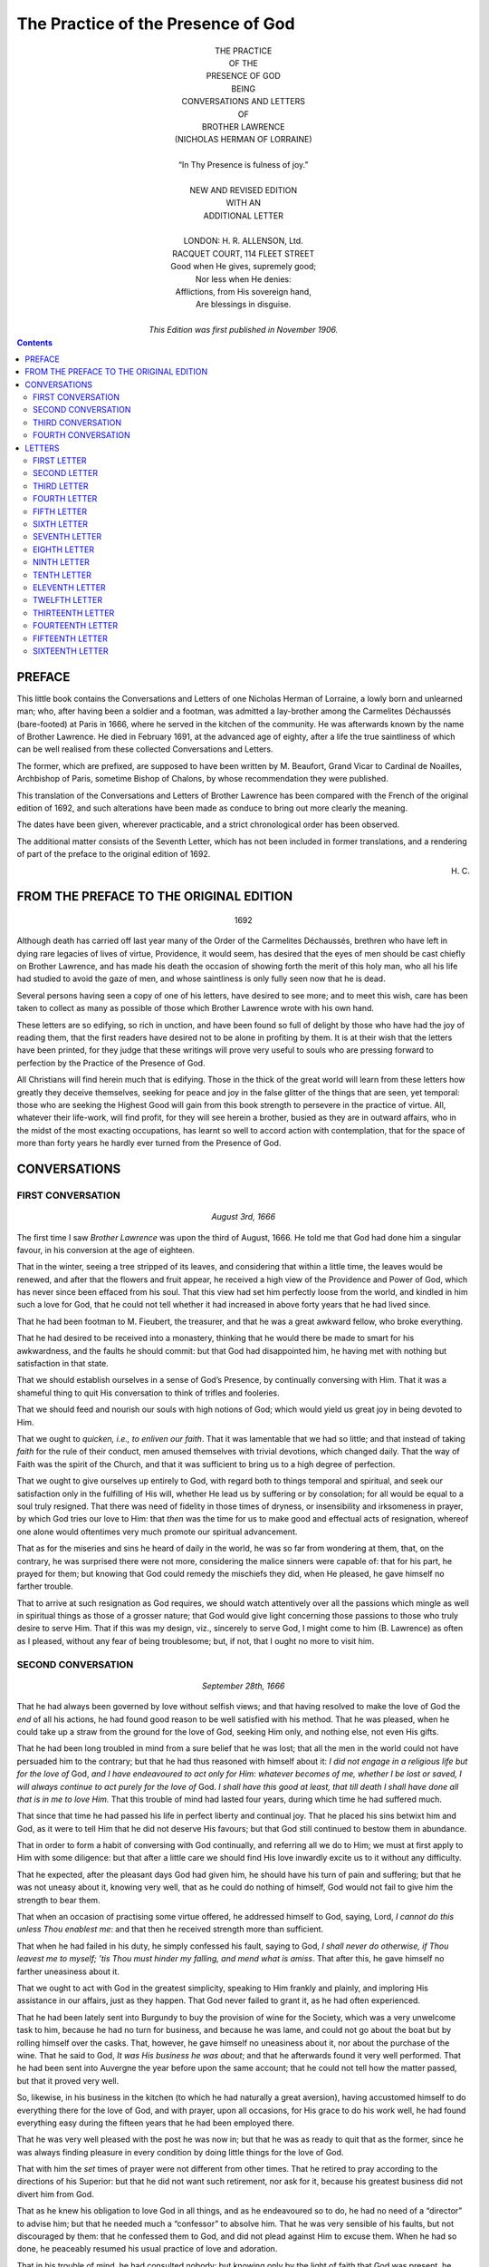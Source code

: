 ===============================================================================
                      The Practice of the Presence of God
===============================================================================




.. role:: sc
.. raw:: latex

    \newcommand{\DUrolesc}{\textsc}




.. class:: align-center

    | THE PRACTICE
    | OF THE
    | PRESENCE OF GOD
    | BEING
    | CONVERSATIONS AND LETTERS
    | OF
    | BROTHER LAWRENCE
    | (NICHOLAS HERMAN OF LORRAINE)
    |
    | “In Thy Presence is fulness of joy.”
    |
    | NEW AND REVISED EDITION
    | WITH AN
    | ADDITIONAL LETTER
    |
    | LONDON: H. R. ALLENSON, :sc:`Ltd`.
    | RACQUET COURT, 114 FLEET STREET

    | Good when He gives, supremely good;
    | Nor less when He denies:
    | Afflictions, from His sovereign hand,
    | Are blessings in disguise.
    |
    | *This Edition was first published in November 1906.*




.. contents::




PREFACE
===============================================================================

:sc:`This` little book contains the Conversations
and Letters of one Nicholas Herman of
Lorraine, a lowly born and unlearned man;
who, after having been a soldier and a footman,
was admitted a lay-brother among the
Carmelites Déchaussés (bare-footed) at Paris
in 1666, where he served in the kitchen of
the community. He was afterwards known
by the name of Brother Lawrence. He died
in February 1691, at the advanced age of
eighty, after a life the true saintliness of
which can be well realised from these
collected Conversations and Letters.

The former, which are prefixed, are
supposed to have been written by M. Beaufort,
Grand Vicar to Cardinal de Noailles,
Archbishop of Paris, sometime Bishop of Chalons,
by whose recommendation they were published.

This translation of the Conversations and
Letters of Brother Lawrence has been compared
with the French of the original edition
of 1692, and such alterations have been made
as conduce to bring out more clearly the
meaning.

The dates have been given, wherever
practicable, and a strict chronological order
has been observed.

The additional matter consists of the
Seventh Letter, which has not been included
in former translations, and a rendering of
part of the preface to the original edition of
1692.




.. class:: align-right

    \H. C.




FROM THE PREFACE TO THE ORIGINAL EDITION
===============================================================================

    .. class:: align-center

        1692

:sc:`Although` death has carried off last year
many of the Order of the Carmelites
Déchaussés, brethren who have left in dying
rare legacies of lives of virtue, Providence, it
would seem, has desired that the eyes of men
should be cast chiefly on Brother Lawrence,
and has made his death the occasion of
showing forth the merit of this holy man, who
all his life had studied to avoid the gaze of
men, and whose saintliness is only fully seen
now that he is dead.

Several persons having seen a copy of one
of his letters, have desired to see more; and
to meet this wish, care has been taken to
collect as many as possible of those which
Brother Lawrence wrote with his own hand.

These letters are so edifying, so rich in
unction, and have been found so full of delight
by those who have had the joy of reading
them, that the first readers have desired not
to be alone in profiting by them. It is at
their wish that the letters have been printed, for
they judge that these writings will prove very
useful to souls who are pressing forward to
perfection by the Practice of the Presence of
:sc:`God`.

All Christians will find herein much that is
edifying. Those in the thick of the great
world will learn from these letters how greatly
they deceive themselves, seeking for peace
and joy in the false glitter of the things that
are seen, yet temporal: those who are seeking
the Highest Good will gain from this book
strength to persevere in the practice of
virtue. All, whatever their life-work, will find
profit, for they will see herein a brother,
busied as they are in outward affairs, who in
the midst of the most exacting occupations,
has learnt so well to accord action with
contemplation, that for the space of more than
forty years he hardly ever turned from the
Presence of :sc:`God`.




CONVERSATIONS
===============================================================================




FIRST CONVERSATION
-------------------------------------------------------------------------------

    .. class:: align-center

        *August 3rd, 1666*

:sc:`The` first time I saw *Brother Lawrence* was
upon the third of August, 1666. He told me
that :sc:`God` had done him a singular favour, in
his conversion at the age of eighteen.

That in the winter, seeing a tree stripped
of its leaves, and considering that within a
little time, the leaves would be renewed, and
after that the flowers and fruit appear, he
received a high view of the Providence and
Power of :sc:`God`, which has never since been
effaced from his soul. That this view had
set him perfectly loose from the world, and
kindled in him such a love for :sc:`God`, that he
could not tell whether it had increased in
above forty years that he had lived since.

That he had been footman to M. Fieubert,
the treasurer, and that he was a great
awkward fellow, who broke everything.

That he had desired to be received into a
monastery, thinking that he would there be
made to smart for his awkwardness, and the
faults he should commit: but that :sc:`God` had
disappointed him, he having met with nothing
but satisfaction in that state.

That we should establish ourselves in a
sense of :sc:`God’s` Presence, by continually
conversing with Him. That it was a shameful
thing to quit His conversation to think of
trifles and fooleries.

That we should feed and nourish our souls
with high notions of :sc:`God`; which would yield
us great joy in being devoted to Him.

That we ought to *quicken, i.e., to enliven our
faith*. That it was lamentable that we had
so little; and that instead of taking *faith* for
the rule of their conduct, men amused themselves
with trivial devotions, which changed
daily. That the way of Faith was the spirit
of the Church, and that it was sufficient to
bring us to a high degree of perfection.

That we ought to give ourselves up entirely
to :sc:`God`, with regard both to things temporal
and spiritual, and seek our satisfaction only
in the fulfilling of His will, whether He lead
us by suffering or by consolation; for all
would be equal to a soul truly resigned. That
there was need of fidelity in those times of
dryness, or insensibility and irksomeness in
prayer, by which :sc:`God` tries our love to Him:
that *then* was the time for us to make good
and effectual acts of resignation, whereof one
alone would oftentimes very much promote
our spiritual advancement.

That as for the miseries and sins he heard
of daily in the world, he was so far from
wondering at them, that, on the contrary, he
was surprised there were not more,
considering the malice sinners were capable of:
that for his part, he prayed for them; but
knowing that :sc:`God` could remedy the mischiefs
they did, when He pleased, he gave himself
no farther trouble.

That to arrive at such resignation as :sc:`God`
requires, we should watch attentively over all
the passions which mingle as well in spiritual
things as those of a grosser nature; that :sc:`God`
would give light concerning those passions
to those who truly desire to serve Him.
That if this was my design, viz., sincerely to
serve :sc:`God`, I might come to him (B. Lawrence)
as often as I pleased, without any fear of
being troublesome; but, if not, that I ought
no more to visit him.




SECOND CONVERSATION
-------------------------------------------------------------------------------

    .. class:: align-center

        *September 28th, 1666*

That he had always been governed by love
without selfish views; and that having resolved
to make the love of :sc:`God` the *end* of all his
actions, he had found good reason to be well
satisfied with his method. That he was
pleased, when he could take up a straw from
the ground for the love of :sc:`God`, seeking Him
only, and nothing else, not even His
gifts.

That he had been long troubled in mind
from a sure belief that he was lost; that all
the men in the world could not have
persuaded him to the contrary; but that he had
thus reasoned with himself about it: *I did not
engage in a religious life but for the love of*
:sc:`God`, *and I have endeavoured to act only for
Him: whatever becomes of me, whether I be
lost or saved, I will always continue to act
purely for the love of* :sc:`God`. *I shall have this
good at least, that till death I shall have done
all that is in me to love Him.* That this
trouble of mind had lasted four years, during
which time he had suffered much.

That since that time he had passed his life
in perfect liberty and continual joy. That he
placed his sins betwixt him and :sc:`God`, as it
were to tell Him that he did not deserve His
favours; but that :sc:`God` still continued to
bestow them in abundance.

That in order to form a habit of conversing
with :sc:`God` continually, and referring all we do
to Him; we must at first apply to Him with
some diligence: but that after a little care we
should find His love inwardly excite us to it
without any difficulty.

That he expected, after the pleasant days
:sc:`God` had given him, he should have his turn
of pain and suffering; but that he was not
uneasy about it, knowing very well, that as
he could do nothing of himself, :sc:`God` would
not fail to give him the strength to bear them.

That when an occasion of practising some
virtue offered, he addressed himself to :sc:`God`,
saying, :sc:`Lord`, *I cannot do this unless Thou
enablest me*: and that then he received
strength more than sufficient.

That when he had failed in his duty, he
simply confessed his fault, saying to :sc:`God`, *I
shall never do otherwise, if Thou leavest me to
myself; ’tis Thou must hinder my falling, and
mend what is amiss*. That after this, he gave
himself no farther uneasiness about it.

That we ought to act with :sc:`God` in the
greatest simplicity, speaking to Him frankly
and plainly, and imploring His assistance in
our affairs, just as they happen. That :sc:`God`
never failed to grant it, as he had often
experienced.

That he had been lately sent into Burgundy
to buy the provision of wine for the Society,
which was a very unwelcome task to him,
because he had no turn for business, and
because he was lame, and could not go about
the boat but by rolling himself over the casks.
That, however, he gave himself no uneasiness
about it, nor about the purchase of the wine.
That he said to :sc:`God`, *It was His business he
was about*; and that he afterwards found it
very well performed. That he had been sent
into Auvergne the year before upon the same
account; that he could not tell how the matter
passed, but that it proved very well.

So, likewise, in his business in the kitchen
(to which he had naturally a great aversion),
having accustomed himself to do everything
there for the love of :sc:`God`, and with prayer,
upon all occasions, for His grace to do his
work well, he had found everything easy
during the fifteen years that he had been
employed there.

That he was very well pleased with the
post he was now in; but that he was as ready
to quit that as the former, since he was
always finding pleasure in every condition by
doing little things for the love of :sc:`God`.

That with him the *set* times of prayer were
not different from other times. That he
retired to pray according to the directions of
his Superior: but that he did not want such
retirement, nor ask for it, because his greatest
business did not divert him from :sc:`God`.

That as he knew his obligation to love
:sc:`God` in all things, and as he endeavoured so
to do, he had no need of a “director” to advise
him; but that he needed much a “confessor”
to absolve him. That he was very sensible
of his faults, but not discouraged by them:
that he confessed them to :sc:`God`, and did not
plead against Him to excuse them. When
he had so done, he peaceably resumed his
usual practice of love and adoration.

That in his trouble of mind, he had consulted
nobody: but knowing only by the
light of faith that :sc:`God` was present, he contented
himself with directing all his actions
to Him, *i.e.* doing them with a desire to
please Him, let what would come of it.

That useless thoughts spoil all: that the
mischief began there: but that we ought to
be diligent to reject them as soon as we
perceived their impertinence to the matter in
hand, or to our salvation, and return to our
communion with :sc:`God`.

That at the beginning he had often passed
his time appointed for prayer, in rejecting
wandering thoughts and falling back into
them. That he could never regulate his
devotion by certain methods, as some do.
That, nevertheless, at first he had *meditated*
for some time, but afterwards that went off,
in a manner that he could give no account of.

That all bodily mortifications and other
exercises are useless, but as they serve to
arrive at the union with :sc:`God` by love: that
he had well considered this, and found it the
shortest way, to go straight to Him by a
continual practice of love, and doing all
things for His sake.

That we ought to make a great difference
between the acts of the *understanding* and
those of the *will*; that the first were
comparatively of little value, and the others all.
That our only business was to love and
delight ourselves in :sc:`God`.

That all possible kinds of mortification, if
they were void of the love of :sc:`God`, could not
efface a single sin. That we ought, without
anxiety, to expect the pardon of our sins
from the Blood of :sc:`Jesus Christ`, labouring
simply to love Him with all our hearts. That
:sc:`God` seemed to have granted the greatest
favours to the greatest sinners, as more signal
monuments of His mercy.

That the greatest pains or pleasures of this
world were not to be compared with what he
had experienced of both kinds in a spiritual
state: so that he was careful for nothing,
and feared nothing, desiring but one thing
only of :sc:`God`, viz., that he might not offend
Him.

That he had no qualms; for said he, when
I *fail* in my duty, I readily acknowledge it,
saying, *I am used to do so: I shall never do
otherwise, if I am left to myself*. If I fail not,
then I give :sc:`God` thanks, acknowledging that
it comes from Him.




THIRD CONVERSATION
-------------------------------------------------------------------------------

    .. class:: align-center

        *November 22nd, 1666*

He told me, that the *foundation of the
spiritual life* in *him* had been a high notion
and esteem of :sc:`God` in faith; which when he
had once well conceived, he had no other
care, but faithfully to reject at once every
other thought, *that he might perform all his
actions for the love of* :sc:`God`. That when
sometimes he had not thought of :sc:`God` for a good
while, he did not disquiet himself for it; but
after having acknowledged his wretchedness
to :sc:`God`, he returned to Him with so much
the greater trust in Him, by how much he
found himself more wretched to have
forgot Him.

That the trust we put in :sc:`God` honours Him
much, and draws down great graces.

That it was impossible, not only that :sc:`God`
should deceive, but also that He should long
let a soul suffer which is perfectly surrendered
to Him, and resolved to endure everything
for His sake.

That he had so often experienced the
ready succour of Divine Grace upon all
occasions, that from the same experience,
when he had business to do, he did not think
of it beforehand; but when it was time to do
it, he found in :sc:`God`, as in a clear mirror, all
that was fit for him to do. That of late he
had acted thus, without anticipating care;
but before the experience above mentioned, he
had been full of care and anxiety in his affairs.

That he had no recollection of what things
he had done, once they were past, and hardly
realised them when he was about them: that
on leaving table, he knew not what he had
been eating; but that with one single end in
view, he did all for the love of :sc:`God`, rendering
Him thanks for that He had directed these
acts, and an infinity of others throughout
his life: he did all very simply, in a manner
which kept him ever steadfastly in the loving
Presence of :sc:`God`.

When outward business diverted him a
little from the thought of :sc:`God`, a fresh
remembrance coming from :sc:`God` invested his
soul, and so inflamed and transported him,
that it was difficult for him to restrain
himself.

That he was more united to :sc:`God` in his
ordinary occupations, than when he left them
for devotion in retirement, from which he
knew himself to issue with much dryness of
spirit.

That he expected hereafter some great
pain of body or mind; that the worst that
could happen to him would be to lose that
sense of :sc:`God`, which he had enjoyed so long;
but that the goodness of :sc:`God` assured him
that He would not forsake him utterly, and
that He would give him strength to bear
whatever evil He permitted to befall him:
and that he therefore feared nothing, and had
no occasion to take counsel with anybody
about his soul. That when he had attempted
to do it, he had always come away more
perplexed; and that as he was conscious of
his readiness to lay down his life for the love
of :sc:`God`, he had no apprehension of danger.
That perfect abandonment to :sc:`God` was the
sure way to heaven, a way on which we had
always sufficient light for our conduct.

That in the beginning of the spiritual life,
we ought to be faithful in doing our duty and
denying ourselves; but after that, unspeakable
pleasures followed. That in difficulties we
need only have recourse to :sc:`Jesus Christ`,
and beg His grace, with which everything
became easy.

That many do not advance in the Christian
progress because they stick in penances and
particular exercises, while they neglect the
love of :sc:`God` which is the *end*; that this
appeared plainly by their works, and was the
reason why we see so little solid virtue.

That there was need neither of art nor
science for going to :sc:`God`, but only a heart
resolutely determined to apply itself to
nothing but Him, or for *His* sake, and to
love Him only.




FOURTH CONVERSATION
-------------------------------------------------------------------------------

    .. class:: align-center

        *November 25th, 1667*

He discoursed with me fervently and
with great openness of heart, concerning his
manner of *going to* :sc:`God`, whereof some part is
related already.

He told me, that all consists *in one hearty
renunciation* of everything which we are
sensible does not lead us to :sc:`God`, in order
that we may accustom ourselves to a
continual conversation with Him, without
mystery and in simplicity. That we need
only to recognise :sc:`God` intimately present
with us, and to address ourselves to Him
every moment, that we may beg His assistance
for getting to know His will in things
doubtful, and for rightly performing those
which we plainly see He requires of us;
offering them to Him before we do them, and
giving to Him thanks when we have done.

That in this conversation with :sc:`God`, we are
also employed in praising, adoring, and
loving him unceasingly, for His infinite
goodness and perfection.

That without being discouraged on account
of our sins, we should pray for His grace with
a perfect confidence, relying upon the infinite
merits of :sc:`Our Lord`. That :sc:`God` never
failed offering us His grace at every action:
that he distinctly perceived it, and never
failed of it, unless when his thoughts had
wandered from a sense of :sc:`God’s` Presence,
or he had forgotten to ask His assistance.

That :sc:`God` always gave us light in our
doubts, when we had no other design but to
please Him, and to act for His love.

That our sanctification did not depend upon
changing our works, but in doing that for
:sc:`God’s` sake, which we commonly do for our
own. That it was lamentable to see how
many people mistook the means for the end,
addicting themselves to certain works, which
they performed very imperfectly, by reason
of their human or selfish regards.

That the most excellent method which he
had found of going to :sc:`God`, was that of
*doing our common business* without any view
of pleasing men [1]_\ , and (as far as we are
capable) *purely for the love of* :sc:`God`.

.. [1] Gal. i.10; Eph. vi. 5, 6.

That it was a great delusion to think that
the times of prayer ought to differ from other
times: that we were as strictly obliged to
adhere to :sc:`God` by action in the time of action
as by prayer in its season.

That his view of prayer was nothing else
but a sense of the Presence of :sc:`God`, his soul
being at that time insensible to everything
but Divine Love. That when the appointed
times of prayer were past, he found no
difference, because he still continued with
:sc:`God`, praising and blessing Him with all his
might, so that he passed his life in continual
joy; yet hoped that :sc:`God` would give him
somewhat to suffer, when he should have
grown stronger.

That we ought, once for all, heartily to put
our whole trust in :sc:`God`, and make a full
surrender of ourselves to Him, secure that He
would not deceive us.

That we ought not to be weary of doing little
things for the love of :sc:`God`, for He regards
not the greatness of the work, but the love
with which it is performed. That we should
not wonder if, in the beginning, we often
failed in our endeavours; but that, at last,
we should gain a habit, which would naturally
produce its acts in us, without our care, and
to our exceeding great delight.

That the whole substance of religion was
faith, hope, and love; by the practice of
which we become united to the will of :sc:`God`:
that all beside is indifferent, and to be used
only as a means, that we may arrive at our
end, and be swallowed up therein, by faith
and love.

That all things are possible to him who
*believes*, that they are less difficult to him who
*hopes*, they are more easy to him who *loves*,
and still more easy to him who perseveres in
the practice of these three virtues.

That the end we ought to propose to
ourselves, is to become, in this life, the most
perfect worshippers of :sc:`God` we can possibly
be, as we hope to be through all eternity.

That when we enter upon the spiritual life,
we should consider and examine to the
bottom, what we are. And then we should
find ourselves worthy of all contempt, and
such as do not deserve the name of Christians,
subject to all kinds of misery, and numberless
accidents which trouble us, and cause
perpetual vicissitudes in our health, in our
humours, in our internal and external dispositions:
in fine, persons whom :sc:`God` would
humble by many pains and labours, as well
within as without. After this, we should
not wonder that troubles, temptations,
oppositions, and contradictions happen to us
from men. We ought, on the contrary, to
submit ourselves to them, and bear them as
long as :sc:`God` pleases, as things highly
beneficial to us.

That the higher perfection a soul aspires
after, the more dependent it is upon Divine
grace.

[2]_\ Being questioned by one of his own
Society (to whom he was obliged to open
himself) by what means he had attained to
such an habitual sense of :sc:`God`, he told him
that, since his first coming to the monastery,
he had considered :sc:`God` as the *end* of all his
thoughts and desires, as the mark to which
they should tend, and in which they should
terminate.

That in the beginning of his noviciate, he
spent the hours appointed for private prayer
in thinking of :sc:`God`, so as to convince his
mind of, and to impress deeply upon his
heart, the Divine existence, rather by devout
sentiments, than by studied reasonings and
elaborate meditations. That by this short
and sure method, he exercised himself in
the knowledge and love of :sc:`God`, resolving to
use his utmost endeavour to live in a
continual sense of His Presence, and, if possible,
never to forget Him more.

That when he had thus in prayer filled his
mind full with great sentiments of that
:sc:`Infinite Being`, he went to his work
appointed in the kitchen (for he was cook to
the Society); there having first considered
severally the things his office required, and
when and how each thing was to be done, he
spent all the intervals of his time, as well
before as after his work, in prayer.

That, when he began his business, he said
to :sc:`God`, with a filial trust in Him: “:sc:`O my
God`, since Thou art with me, and I must
now, in obedience to Thy commands, apply
my mind to these outward things, I beseech
Thee to grant me the grace to continue in Thy
Presence; and to this end, do Thou prosper
me with Thy assistance, receive all my works,
and possess all my affections.”

As he proceeded in his work, he continued
his familiar conversation with his Maker,
imploring His grace, and offering to Him all
his actions.

When he had finished, he examined himself
how he had discharged his duty: if he found
*well*, he returned thanks to :sc:`God`: if otherwise,
he asked pardon; and without being
discouraged, he set his mind right again and
continued his exercise of the *Presence of* :sc:`God`,
as if he had never deviated from it. “Thus,”
said he, “by rising after my falls, and by
frequently renewed acts of faith and love, I
am come to a state, wherein it would be as
difficult for me not to think of :sc:`God`, as it
was at first to accustom myself to it.”

As Brother Lawrence had found such
comfort and blessing in walking in the
Presence of :sc:`God`, it was natural for him to
recommend it earnestly to others; but his
example was a stronger inducement than any
arguments he could propose. His very
countenance was edifying; such a sweet and
calm devotion appearing in it, as could not
but affect all beholders. And it was observed,
that in the greatest hurry of business in the
kitchen, he still preserved his recollection and
his heavenly-mindedness. He was never
hasty nor loitering, but did each thing in its
season, with an even, uninterrupted composure
and tranquillity of spirit. “The time of
business,” said he, “does not with me differ
from the time of prayer, and in the noise
and clatter of my kitchen, while several
persons are at the same time calling for
different things, I possess :sc:`God` in as great
tranquillity, as if I were upon my knees at
the Blessed Sacrament.”

.. [2] The particulars which follow are collected from other
       accounts of Brother Lawrence.




LETTERS
===============================================================================




FIRST LETTER
-------------------------------------------------------------------------------

    .. class:: align-center

        :sc:`To The Reverend Mother`

[3]_\ :sc:`My Reverend Mother`,---Since you desire
so earnestly that I should communicate to
you the method by which I arrived at that
*habitual sense of* :sc:`God’s` *Presence*, which :sc:`Our
Lord`, of His mercy, has been pleased to
vouchsafe to me, I must tell you, that it is
with great difficulty that I am prevailed on
by your importunities, and now I do it only
upon the terms, that you show my letter to
nobody. If I knew that you would let it be
seen, all the desire that I have for your
perfection would not be able to determine me
to it.

The account I can give you is this. Having
found in many books different methods
prescribed of going to :sc:`God`, and divers practices
of the spiritual life, I thought this would
serve rather to puzzle me, than facilitate
what I sought after, which was nothing else,
but how to become wholly :sc:`God’s`. This
made me resolve to give the *all* for the *all*:
so after having given myself wholly to :sc:`God`,
to make all the satisfaction I could for my
sins, *I renounced, for the love of Him, everything
that was not His; and I began to live, as if
there was none but He and I in the world*.
Sometimes I considered myself before Him,
as a poor criminal at the feet of his judge;
at other times, I beheld Him in my heart as
my :sc:`Father`, as my :sc:`God`; I worshipped Him
the oftenest that I could, keeping my mind
in His holy Presence, and recalling it as often
as I found it wandering from Him. I found
no small trouble in this exercise, and yet I
continued it, notwithstanding all the difficulties
that I encountered, without troubling or
disquieting myself when my mind had
wandered involuntarily. I made this my
business, as much all the day long as at the
appointed times of prayer; for at all times,
every hour, every minute, even in the height
of my business, I drove away from my mind
everything that was capable of interrupting
my thought of :sc:`God`.

Such has been my common practice ever
since I entered into religion; and though I
have done it very imperfectly, yet I have
found great advantages by it. These, I well
know, are to be imputed solely to the mercy
and goodness of :sc:`God`, because we can do
nothing without Him; and *I* still less than
any. But when we are faithful to keep
ourselves in His Holy Presence, and set Him
always before us; this not only hinders our
offending Him, and doing anything that may
displease Him, at least wilfully, but it also
begets in us a holy freedom, and, if I may so
speak, a familiarity with :sc:`God`, wherewith we
ask, and that successfully, the graces we stand
in need of. In fine, by often repeating these
acts, they become *habitual*, and the *Presence
of* :sc:`God` is rendered as it were *natural* to us.
Give Him thanks, if you please, with me for
His great goodness towards me, which I can
never sufficiently marvel at, for the many
favours He has done to so miserable a
sinner as I am. May all things praise Him.
Amen.---I am, in :sc:`Our Lord`, Yours, etc.

.. [3] This letter has no date, but is supposed to have been
       written the first of this collection.




SECOND LETTER
-------------------------------------------------------------------------------

    .. class:: align-center

        :sc:`To The Reverend Mother`

:sc:`My Reverend Mother`,---I have taken this
opportunity to communicate to you the
thoughts of one of our Society, concerning
the wonderful effect and continual succour
which he receives from *the Presence of* :sc:`God`.
Let you and me both profit by them.

You must know that during the forty years
and more that he has spent in religion, his
continual care has been to be *always with*
:sc:`God`; and to do nothing, say nothing, and
think nothing which may displease Him;
and this without any other view than purely
for the love of Him, and because He deserves
infinitely more.

He is now so accustomed to that *Divine
Presence*, that he receives from it continual
succour upon all occasions. For above
thirty years, his soul has been filled with
joys so continual and sometimes so
transcendent, that he is forced to use means to
moderate them and to prevent their appearing
outwardly.

If sometimes he is a little too much absent
from that *Divine Presence*, which happens
often when he is most engaged in his
outward business, :sc:`God` presently makes Himself
felt in his soul to recall him. He answers
with exact fidelity to these inward drawings,
either by an elevation of his heart towards
:sc:`God`, or by a meek and loving regard to Him,
or by such words as love forms upon these
occasions, as for instance, :sc:`My God`, *behold me,
wholly Thine:* :sc:`Lord`, *make me according to
Thy heart.* And then it seems to him (as in
effect he feels it) that this :sc:`God` of love,
satisfied with such few words, reposes again
and rests in the depth and centre of his soul.
The experience of these things gives him such
an assurance that :sc:`God` is always deep within
his soul, that no doubt of it can arise,
whatever may betide.

Judge by this what contentment and
satisfaction he enjoys, feeling continually
within him so great a treasure: no longer is
he in anxious search after it, but he has it
open before him, free to take of it what he
pleases.

He complains much of our blindness and
exclaims often that we are to be pitied, who
content ourselves with so little. :sc:`God’s`
*treasure*, he says, *is like an infinite ocean, yet
a little wave of feeling, passing with the moment,
contents us. Blind as we are, we hinder* :sc:`God`,
*and stop the current of His graces. But when
He finds a soul permeated with a living faith,
He pours into it His graces and His favours
plenteously; into the soul they flow like a torrent,
which, after being forcibly stopped against its
ordinary course, when it has found a passage,
spreads with impetuosity its pent-up flood.*

Yes, often we stop this torrent, by the little
value we set upon it. But let us stop it no
longer: let us enter into ourselves and break
down the barrier which holds it back. Let
us make the most of the day of grace, let us
redeem the time that is lost, perhaps we
have but little left to us: death follows close,
let us be well prepared; for we die but once,
and a miscarriage *then* is irretrievable.

I say again, let us enter into ourselves.
Time presses: there is no room for delay,
our souls are at stake. You, I believe, have
taken such effectual measures, that you will
not be surprised. I commend you for it, it is
the one thing needful: we must, nevertheless,
always labour at it; for, in the spiritual life,
not to advance is to go back. But those
whose spirits are stirred by the breath of the
:sc:`Holy Spirit` go forward, even in sleep. If
the bark of our soul is still tossed with the
winds and the storms, let us awake the Lord,
Who reposes in it, and quickly He will calm
the sea.

I have taken the liberty to impart to you
these good thoughts, that you may compare
them with your own. They will serve to
rekindle and inflame them, if by misfortune
(which :sc:`God` forbid, for it would be indeed a
great evil) they should, though never so little,
be somewhat cooled. Let us then *both* recall
our *early* fervour. Let us profit by the
example and thoughts of this brother, who is
little known of the world, but known of :sc:`God`,
and in untold measure caressed by Him. I
will pray for you, do you pray instantly
for him, who is, in :sc:`Our Lord`,---Yours, etc.

    *June 1st, 1682*




THIRD LETTER
-------------------------------------------------------------------------------

    .. class:: align-center

        :sc:`To The Reverend Mother`

:sc:`My Reverend and Greatly Honoured
Mother`,---I have received to-day two books
and a letter from Sister ---, who is
preparing to make her “profession,” and upon that
account desires the prayers of your holy
Community, and yours in particular. I
perceive that she reckons much upon them;
pray do not disappoint her. Beg of :sc:`God`
that she may make her sacrifice in the view
of His love alone, and with a firm resolution to
be wholly devoted to Him. I will send you
one of those books which treat of *the
Presence of* :sc:`God`, a subject which in my
opinion contains the whole spiritual life. It
seems to me, that whosoever duly practises
it, will soon become spiritual.

I know that for the right practice of it, the
heart must be empty of all else; because
:sc:`God` wills to possess the heart *alone*: and as
He cannot possess it alone unless it be empty
of all besides, so He cannot work in it what
He would, unless it be left vacant to Him.

There is not in the world a kind of life
more sweet and more delightful, than that of
a continual walk with :sc:`God`; those only can
comprehend it, who practise and experience
it. Yet I do not advise you to do it from
that motive, it is not pleasure which we ought
to seek in this exercise; but let us do it from
the motive of love, and because :sc:`God` would
have us so walk.

Were I a preacher, I should preach above
all other things, the practice of *the Presence
of* :sc:`God`: were I a “director,” I should advise
all the world to it; so necessary do I think it,
and so easy.

Ah! knew we but the need we have of the
grace and succour of :sc:`God`, we should
never lose sight of Him, no, not for one
moment. Believe me; this very instant, make
a holy and firm resolution, never again wilfully
to stray from Him, and to live the rest of your
days *in His Holy Presence*, for love of Him
surrendering, if He think fit, all other pleasures.

Set heartily about this work, and if you
perform it as you ought, be assured that you
will soon find the effects of it. I will assist
you with my prayers, poor as they are. I
commend myself earnestly to yours, and to
those of your holy Community, being theirs,
and more particularly,---Yours, etc.

    *1685*




FOURTH LETTER
-------------------------------------------------------------------------------

    .. class:: align-center

        :sc:`To The Same`

:sc:`My Reverend and Greatly Honoured
Mother`,---I have received from Mdlle.le---
the chaplets which you gave her for me. I
wonder that you have not given me your
thoughts of the little book I sent to you, and
which you must have received. Pray, set
heartily about the practice of it in your old
age; it is better late than never.

I cannot imagine how religious persons can
live satisfied without the practice of *the
Presence of* :sc:`God`. For my part, as I can, I
keep myself retired with Him in the very
centre of my soul; and, when I am so with
Him, I fear no evil; but the least turning
away from Him is to me insupportable.

This exercise does not much fatigue the
body; yet it is proper to deprive it
sometimes, nay often, of many little pleasures,
which are innocent and lawful. For :sc:`God`
will not suffer a soul, which would fain be
wholly devoted to Him, to take other
pleasures than with Him: that is more than
reasonable.

I do not say that for this cause we must
place any violent constraint upon ourselves.
No, we must serve :sc:`God` in a holy freedom,
we must do our business faithfully,
without trouble or disquiet; recalling our minds
to :sc:`God` meekly, and with tranquillity, as often
as we find them wandering from Him.

It is, however, needful to put our whole
trust in :sc:`God`, laying aside all other cares,
and even some particular forms of devotion,
very good in themselves, but yet such as one
often engages in unreasonably: because, in
fact, those devotions are only means to attain
to the end, so when by this practice of *the
Presence of* :sc:`God` we are *with Him* Who is
*our End*, it is then useless to return to the
means. Then it is that abiding in His Holy
Presence, we may continue our commerce of
love, now by an act of adoration, of praise, or
of desire; now by an act of sacrifice or of
thanksgiving, and in all the manners which
our mind can devise.


Be not discouraged by the repugnance
which you may find to it from nature; you
must do yourself violence. Often, at the
outset, one thinks it is lost time; but you
must go on, and resolve to persevere in it
till death, despite all difficulties. I commend
myself to the prayers of your holy
Community, and to yours in particular.---I am, in
:sc:`Our Lord`, yours, etc.

    *November 3rd, 1685*




FIFTH LETTER
-------------------------------------------------------------------------------

    .. class:: align-center

        :sc:`To Madame` ---

:sc:`Madame`,---I pity you much. It will be of the
greatest moment, if you can leave the care of
your affairs to M. and Mme. --- and spend the
remainder of your life only in worshipping
:sc:`God`. He lays no great burden upon us,---a
little remembrance of Him from time to time,
a little adoration; sometimes to pray for His
grace, sometimes to offer Him your sorrows,
sometimes to return Him thanks for the
benefits He hath bestowed upon you and is
still bestowing in the midst of your troubles.
He asks you to console yourself with Him
the oftenest you can. Lift up your heart to
Him even at your meals, or when you are in
company,---the least little remembrance will
always be acceptable to Him. You need not
cry very loud: He is nearer to us than we think.

To be with :sc:`God`, there is no need to be
continually in church. Of our heart we may
make an Oratory, wherein to retire from time
to time and with Him hold meek, humble,
loving converse. Everyone can converse
closely with :sc:`God`, some more, others less:
He knows what we can do. Let us begin
then; perhaps He is just waiting for one
generous resolution on our part; let us be
brave. So little time remains to us to live;
you are near sixty-four, and I am almost
eighty. Let us live and die with :sc:`God`: sufferings
will be ever sweet and pleasant to us,
while we abide with Him; and without Him,
the greatest pleasures will be but cruel anguish.
May He be blessed for all. Amen.

Accustom yourself, then, by degrees, to
worship Him with your whole strength, to
beg His grace, to offer Him your heart, from
time to time throughout the day’s business,
even every moment, if you can. Do not
scrupulously confine yourself to fixed rules
or particular forms of devotion; but act with
faith in :sc:`God`, with love, and with humility.
You can assure M. and Mme. and Mdlle.
--- of my poor prayers, and that I am their
servant, and in particular, in :sc:`Our Lord`,---Your
Brother, etc.





SIXTH LETTER
-------------------------------------------------------------------------------

    .. class: align-center

        :sc:`To The Reverend Father`

:sc:`My Reverend Father`,---Not finding my
manner of life in books, although I have no
difficulty about it, yet, for greater security, I
shall be glad to know your thoughts
concerning it.

In a conversation some days since with a
person of piety, he told me that the spiritual
life was a life of grace, which begins with
servile fear, which is increased by hope of
eternal life, and which is consummated by
pure love. That each of these states had its
different stages, by which one arrives at last
at that blessed consummation.

I have not followed all these methods. On
the contrary, from I know not what instincts, I
found that they discouraged me. This was
the reason why, at my entrance into religion,
I took a resolution to give myself up to :sc:`God`,
as the best satisfaction I could make for my
sins, and for the love of Him to renounce all
besides.

For the first years, I commonly employed
myself during the time set apart for devotion
with the thoughts of death, judgement, hell,
heaven, and my sins. Thus I continued some
years, applying my mind carefully the rest of
the day, and even in the midst of my business,
*to the presence of* :sc:`God`, Whom I considered
always as *with* me, often as *in* me.

At length I came insensibly to do the same
thing during my set time of prayer, which
caused in me great delight and consolation.
This practice produced in me so high an
esteem for :sc:`God`, that *faith* alone was capable
to satisfy me in that point [4]_\ .

.. [4] *I suppose he means*, that all distinct notions he could
       form of :sc:`God` were unsatisfactory, because he perceived them
       to be unworthy of :sc:`God`; and therefore his mind was not to
       be satisfied but by the views of *faith*, which apprehends :sc:`God`
       as infinite and incomprehensible, as He is in Himself, and
       not as He can be conceived by human ideas.

Such was my beginning; and yet I must
tell you, that for the first ten years I suffered
much: the apprehension that I was not
devoted to :sc:`God`, as I wished to be, my past
sins always present to my mind, and the great
unmerited favours which :sc:`God` bestowed on
me, were the matter and source of my sufferings.
During all this time I fell often, yet as
often rose again. It seemed to me that all
creation, reason, and :sc:`God` Himself were
against me; and *faith* alone for me. I was
troubled sometimes with thoughts, that to
believe I had received such favours, was an
effect of my presumption, which pretended to
be *at once* where others arrive only with
difficulty; at other times that it was a wilful
delusion and that there was no salvation for
me.

When I thought of nothing but to end my
days in these times of trouble and disquiet
(which did not at all diminish the trust I had
in :sc:`God`, and which served only to increase
my faith), I found myself changed all at once;
and my soul, which till that time was in
trouble, felt a profound inward peace, as if it
had found its centre and place of rest.

Ever since that time, I have been and am
now walking before :sc:`God` in simple faith, with
humility, and with love; and I apply myself
diligently to do nothing, say nothing, and
think nothing which may displease Him. I
hope that when I have done what I can, He
will do with me what He pleases.

As for what passes in me at present, I
cannot express it. I have no pain nor any
doubt as to my state, because I have no will
but that of :sc:`God`, which I endeavour to carry
out in all things, and to which I am so submissive
that I would not take up a straw from
the ground against His order, or from any
other motive but purely that of love to Him.

I have quitted all forms of devotion and
set prayers, save those to which my state
obliges me. And I make it my only business
only to persevere in His Holy Presence,
wherein I keep myself by a simple attention
and an absorbing passionate regard to :sc:`God`,
which I may call an *actual Presence of* :sc:`God`;
or to speak better, a silent and secret, constant
intercourse of the soul with :sc:`God`, which often
causes in me joys and raptures inwardly, and
sometimes also outwardly, so great, that I am
forced to use means to moderate them, and
prevent their appearance to others.

In short, I am assured beyond all doubt,
that my soul has been with :sc:`God` these past
thirty years and more. I pass over many
things that I may not be tedious to you;
yet I think it proper to inform you after what
manner I consider myself before :sc:`God`, Whom
I behold as my *King*.

I consider myself as the most wretched of
men, full of sores and corruption, and as one
who has committed all sorts of crimes against
his King; moved with deep sorrow, I confess
to Him all my wickedness, I ask His forgiveness,
I abandon myself in His hands, that
He may do with me what He pleases. This
King, full of mercy and goodness, very far
from chastising me, embraces me with love,
makes me to eat at His table, serves me with
His own hands, gives me the key of His
treasures; He converses and delights Himself
with me unceasingly, in a thousand and
a thousand ways, and treats me in all respects
as His favourite. It is thus that I consider myself
from time to time in His Holy Presence.

My most usual method is this simple
attention, and this absorbing, passionate regard
to :sc:`God`, to Whom I find myself often attached
with greater sweetness and delight, than that
of an infant at his mother’s breast: so that, if
I dare use the expression, I should choose to
call this state the bosom of :sc:`God`, by reason of
the inexpressible sweetness which I taste and
experience there. If sometimes my thoughts
wander from it by necessity or by infirmity,
I am soon recalled by inward emotions, so
charming and delightful that I am confused
to mention them.

I beg you to reflect rather upon my great
wretchedness, of which you are fully informed,
than upon the great favours which
:sc:`God` does me, all unworthy and ungrateful as
I am.

As for my set hours of prayer, they are
only a continuation of the same exercise.
Sometimes I consider myself as a stone in
the hands of a carver, whereof he wills to
make a statue: presenting myself thus before
:sc:`God`, I beseech Him to render me entirely
like Himself, and to fashion in my soul His
Perfect Image.

At other times so soon as I apply myself
to prayer, I feel my whole spirit and my
whole soul lift itself up without any trouble
or effort of mine; and it remains as it were in
elevation, fixed firm in :sc:`God` as in its centre
and its resting-place.

I know that some charge this state with
inactivity, delusion, and self-love. I avow
that it is a holy inactivity, and would be
a happy self-love, were the soul in that state
capable of such; because, in fact, while the soul
is in this repose, it cannot be troubled by such
acts, as it was formerly accustomed to, and
which were then its support, but which would
now rather injure than assist it.

Yet I cannot bear that this should be called
delusion; because the soul which thus enjoys
:sc:`God`, desires herein nothing but Him. If
this be delusion in me, it is for :sc:`God` to
remedy it. May He do with me what He
pleases: I desire only Him, and would fain
be wholly devoted to Him. You will, however,
oblige me in sending me your opinion,
to which I always pay great deference, for I
have a very special esteem for your Reverence,
and, am, in :sc:`Our Lord`, my Reverend
Father,---Yours, etc.




SEVENTH LETTER
-------------------------------------------------------------------------------

    .. class:: align-center

        :sc:`To The Reverend Mother`

:sc:`My Reverend and Greatly Honoured
Mother`,---My prayers, of little worth though
they be, will not fail you; I have promised
it, and I will keep my word. How happy we
might be, if only we could find the Treasure,
of which the Gospel tells us,---all else would
seem to us nothing. How infinite it is!
The more one toils and searches in it, the
greater are the riches that one finds. Let us
toil therefore unceasingly in this search, and
let us not grow weary and leave off, till we
have found. [Then follow some private
matters, after which the writer goes on to say],

I know not what I shall become: it seems
to me that peace of soul and repose of spirit
descend on me, even in sleep. To be without
the sense of this peace, would be affliction
indeed; but with this calm in my soul even
for purgatory I would console myself.

I know not what :sc:`God` purposes with me,
or keeps me for; I am in a calm so great that
I fear nought. What can I fear, when I am
with Him? And with Him, in His Presence,
I hold myself the most I can. May all
things praise Him. Amen.---Yours, etc.




EIGHTH LETTER
-------------------------------------------------------------------------------

    .. class:: align-center

        :sc:`To Madame` ---

:sc:`Madame`,---We have a :sc:`God` Who is infinitely
gracious, and knows all our wants. I always
thought that He would reduce you to
extremity. He will come in His own time,
and when you least expect it. Hope in
Him more than ever: thank Him with me
for the favours He does you, particularly
for the fortitude and patience which He gives
you in your afflictions; it is a plain mark of
the care He has of you; comfort yourself
therefore with Him, and give thanks for all.

I admire also the fortitude and bravery of
M. de ---. :sc:`God` has given him a good
disposition, and a good will; but there is in
him still a little of the world and a great
deal of youth. I hope that the affliction,
which :sc:`God` has sent him, will prove to him
a wholesome medicine, and make him take
stock of himself. It is an occasion very
proper to engage him to put all his confidence
in *Him*, Who accompanies him everywhere:
let him think of Him the oftenest he can,
especially in the greatest dangers.

A little lifting up the heart suffices; a
little remembrance of :sc:`God`, one act of inward
worship, though upon a march and sword in
hand, are prayers which, however short, are
nevertheless very acceptable to :sc:`God`; and
far from lessening a soldier’s courage, they
best serve to fortify it.

Let him then think of :sc:`God` the most he
can. Let him accustom himself by degrees
to this small but holy exercise; nobody
perceives it, and nothing is easier than to
repeat often in the day these little acts of
inward worship. Recommend to him, if you
please, that he think of :sc:`God` the most he can,
in the manner here directed: it is very fit
and most necessary for a soldier, who is daily
exposed to dangers of life and often of his
salvation. I hope that :sc:`God` will assist him
and all the family, to whom I present my
service, being theirs and in particular, --- Yours,
etc.

    *October 12th, 1688*




NINTH LETTER
-------------------------------------------------------------------------------

    .. class:: align-center

        :sc:`To The Reverend Mother`

:sc:`My Reverend and Greatly Honoured
Mother`,---You tell me nothing new: you
are not the only one that is troubled with
wandering thoughts. Our mind is extremely
roving; but as the will is mistress of all our
faculties, she must recall it, and carry it to
:sc:`God`, as its last End.

When the mind, for lack of discipline when
first we engaged in devotion, has contracted
bad habits of wandering and dissipation, such
habits are difficult to overcome, and
commonly draw us, even against our will, to
things of earth.

I believe that one remedy for this is to
confess our faults, and to humble ourselves
before :sc:`God`. I do not advise you to use
multiplicity of words in prayer; discursive
forms are often the occasion of wandering.
Hold yourself in prayer before :sc:`God`, like a
poor, dumb, paralytic beggar at a rich man’s
gate. Let it be *your business* to keep your
mind in *the Presence of the* :sc:`Lord`: if it
sometimes wanders and withdraws itself from
Him, do not much disquiet yourself for that;
trouble and disquiet serve rather to distract
than to recall the mind; the will must bring
it back in tranquillity: if you persevere with
your whole strength, :sc:`God` will have pity on
you.

One way to recall easily the mind in time
of prayer, and preserve it more in rest, is
not to let it wander too far at other times.
You should keep it strictly in *the Presence
of* :sc:`God`, and being accustomed to think of
Him often from time to time, you will find
it easy to keep your mind calm in the time
of prayer, or at least to recall it from its
wanderings.

I have told you already at large in my
other letters of the benefits we may draw
from this practice of *the Presence of* :sc:`God`.
Let us set about it seriously, and pray for one
another. I commend myself to the prayers
of Sister ---, and of the Reverend Mother
---, and am, --- Yours in :sc:`Our Lord`, etc.




TENTH LETTER
-------------------------------------------------------------------------------

    .. class:: align-center

        :sc:`To The Same`

:sc:`The` enclosed is an answer to that which I
have received from our good Sister --- ; pray
deliver it to her. She seems to me full of
good will, but she wants to go faster than
grace. One does not become holy all at once.
I commend her to you: we ought to help one
another by our advice, and still more by our
good examples. You will oblige me by
letting me hear of her from time to time, and
whether she be very fervent and very
obedient.

Let us thus think often that our only business
in this life is to please :sc:`God`; that all besides
is perhaps but folly and vanity. You and I
have lived more than forty years in religion.
Have we employed those years in loving and
serving :sc:`God`, Who by His mercy has called
us to this state and for that very end? I am
filled with shame and confusion when I reflect,
on one hand, upon the great favours which
:sc:`God` has bestowed and is still unceasingly
bestowing upon me; and, on the other, upon
the ill use I have made of them, and my
small advancement in the way of perfection.

Since, by His mercy, He gives us still a
little time, let us begin in earnest, let us
redeem the time that is lost, let us return with
a whole-hearted trust to this :sc:`Father` *of
Mercies*, Who is always ready to receive us
into His loving arms. Let us renounce, and
renounce generously, with single heart, for the
love of Him, all that is not His; He deserves
infinitely more. Let us think of Him unceasingly;
in Him let us put all our confidence.
I doubt not but that we shall soon experience
the effects of it in receiving the abundance of
His grace, with which we can do all things,
and without which we can do nought but sin.

We cannot escape the dangers which
abound in life, without the actual and
*continual* help of :sc:`God`; let us then pray to Him
for it continually. How can we pray to Him,
without being with Him? How can we be
with Him, but in thinking of Him often?
And how can we have Him often in our
thoughts, unless by a holy habit of thought
which we should form? You will tell me
that I am always saying the same thing: it is
true, for this is the best and easiest method
that I know; and as I use no other, I advise
the whole world to it. We must *know* before
we can *love*. In order to *know* :sc:`God`, we must
often *think* of Him; and when we come to
*love* Him, we shall *also think* of Him often,
*for our heart will be with our treasure*. I
Ponder over this often, ponder it well. ---
Yours, etc.

    *March 28th, 1689*




ELEVENTH LETTER
-------------------------------------------------------------------------------

    .. class:: align-center

        :sc:`To Madame` ---

:sc:`Madame`,---I have had a good deal of difficulty
to bring myself to write to M. de ---;
and I do it now purely because you and Mme.
de --- desire me. Pray write the directions
and send it to him. I am very well pleased
with the trust you have in :sc:`God`: it is my
wish that He may increase it in you more
and more. We cannot have too much confidence
in so good and faithful a Friend, Who
will never fail us in this world or the next.

If M. de --- knows how to profit by the loss
he has sustained, and puts all his confidence
in :sc:`God`, He will soon give him another friend
more powerful and more inclined to serve
him. He disposes of hearts as He pleases.
Perhaps M. de --- was too much attached to
him he has lost. We ought to love our
friends, but without encroaching upon the
love of :sc:`God`, which must be the chief.

Remember, I pray you, what I have often
recommended to you, which is, often to think
on :sc:`God`, by day, by night, in your business,
and even in your diversions. He is always
near you and with you: leave Him not alone.
You would think it rude to leave a friend
alone, who had come to visit you: why then
must :sc:`God` be neglected? Do not then forget
Him, think often of Him, adore him unceasingly,
live and die with Him: this is the
glorious employment of a Christian, in a
word, this is our profession; if we do not
know it, we must learn it. I will endeavour
to help you with my prayers, and am, in :sc:`Our
Lord`,---Yours, etc.

    *October 29th, 1689*




TWELFTH LETTER
-------------------------------------------------------------------------------

    .. class:: align-center

        :sc:`To The Reverend Mother`

:sc:`My Reverend and Greatly Honoured
Mother`,---I do not pray that you may be
delivered from your troubles, but I pray :sc:`God`
earnestly that He would give you strength
and patience to bear them as long as He
pleases. Comfort yourself with Him, Who
holds you fastened to the cross; He will
loose you when He thinks fit. Happy those
who suffer with Him; accustom yourself to
suffer in that manner, and seek from Him the
strength to endure as much and as long as
He shall judge to be needful for you. They
who love the world do not comprehend these
truths, nor do I wonder at it; for they suffer
as lovers of the world, and not as lovers of
Christ. They consider sickness as a pain of
nature and not as a favour from :sc:`God`; and
seeing it only in that light, they find nothing
in it but grief and distress. But they who
trust in sickness as coming from the hand of
:sc:`God`, as the effect of His mercy, and the
means which He employs for their salvation,
commonly find in it great sweetness and
sensible consolation.

I wish you could convince yourself that
:sc:`God` is often nearer to us and more effectually
present with us, in sickness than in health.
Rely upon no other Physician, for according
to my apprehension, He reserves your cure
to Himself. Place all your trust in Him and
you will soon find the effects, which we often
retard by putting greater confidence in physic
than in :sc:`God`.

Whatever remedies you make use of, they
will prove beneficial only so far as He permits.
When pains come from :sc:`God`, He only can
cure them. Often He sends diseases of the
body to cure those of the soul. Comfort
yourself with the sovereign Physician both of
soul and body.

I foresee that you will tell me that I am
very much at my ease, that I eat and drink
at the table of the :sc:`Lord`. You are right:
but think you that it would be a small pain
to the greatest criminal in the world to eat
at his king’s table and to be served by his
king’s hand, without however being assured
of pardon? I believe that he would feel
exceeding great uneasiness, and such as
nothing could moderate, save only his trust
in the goodness of his sovereign. So I can
assure you that whatever pleasures I taste
at the table of my King, my sins ever present
before my eyes, as well as the uncertainty
of my pardon, torment me: though in truth
that torment itself is pleasing.

Be satisfied with the state wherein which :sc:`God`
has placed you: however happy you may
think me, I envy you. Pains and suffering
would be a paradise to me, while I should
suffer with my :sc:`God`; and the greatest
pleasures would be to me a hell, if I could
relish them without Him; all my joy would
be to suffer something for His sake.

In a little time I shall be going to
:sc:`God`, I mean going to render my account to
Him.

In this life, what comforts me is, that I see
God by faith, and indeed in such a manner
as might make me say at time, *No longer I
believe---I see*. I feel what faith teaches us,
and in that assurance, and that practice of
faith I will live and die with Him.

Continue then always with :sc:`God`; it is the
only support and comfort for your affliction.
I shall beseech Him to company with you.
I present my service to the Reverend Mother
Superior, and commend myself to your
prayers, and am, in :sc:`Our Lord`,---Yours, etc.

    *November 17th, 1690*




THIRTEENTH LETTER
-------------------------------------------------------------------------------

    .. class:: align-center

        :sc:`To The Reverend Mother`

:sc:`My Good Mother`,---If we were well
accustomed to the exercise of *the presence of*
:sc:`God`, all bodily diseases would be much
alleviated thereby. :sc:`God` often permits that
we should suffer a little to purify our souls,
and to compel us to continue *with Him*. I
cannot understand how a soul, which is with
:sc:`God` and which desires Him alone, can feel
pain: I have had enough experience to banish
all doubt that it can.

Take courage, offer to Him unceasingly
your sorrows, pray to Him for strength to
endure. Above all, acquire a habit of holding
constant converse with :sc:`God`, and forget Him
the least you can. Adore Him in your
infirmities, offer yourself to Him from time
to time; and in the very height of your sufferings
beseech Him humbly and lovingly---as
a child his good father---to grant you the aid
of His grace and to make you conformable
to His holy will. I will help you with my
poor halting prayers.

God has many ways of drawing us to Himself.
He hides Himself sometimes from us;
but *faith* alone, which will not fail us in time
of need, ought to be our support and the
foundation of our confidence, which must be
all in :sc:`God`.

I do not know how :sc:`God` will dispose of
me. I am always more happy. The
whole world suffers, yet I, who deserve the
severest discipline, experience joys so
constant and so great, that I can scarce contain
them.

I would willingly ask of :sc:`God` a share of
your sufferings, but that I know my weakness
which is so great, that if He left me one
moment by myself, I should be the most
wretched man alive. And yet I know not
how He can leave me alone, because faith
gives me as strong a conviction as sense can
do, and I know that He never forsakes us, till
we have first forsaken Him. Let us fear to
leave Him. Let us ever abide with Him:
let us live and die with Him. Make you
this petition for me, as I for you.---Yours,
etc.

    *November 28th 1690*




FOURTEENTH LETTER
-------------------------------------------------------------------------------

    .. class:: align-center

        :sc:`To The Same`

:sc:`My Good Mother`,---I am in pain to see you
suffer so long: what gives me some ease, and
sweetens the sorrow which I have for your
griefs, is that I am convinced that they are
tokens of the love :sc:`God` has for you. Look
at them in this light, and you will bear them
more easily. As your case is, it is my opinion
that you should leave off human remedies,
and resign yourself entirely to the Providence
of :sc:`God`: perhaps He stays only for that
resignation and a perfect trust in Him to
cure you. Since, despite all your cares,
physic has not had the effect it should, but
on the contrary the malady increases, it will
not be tempting :sc:`God` to abandon yourself
into His hands, and look for all to Him.

I told you in my last that sometimes He
permits the body to suffer, to cure the sickness
of our souls. Have courage, then: make of
necessity a virtue; ask of :sc:`God`, not deliverance
from the body’s pains, but strength
bravely to endure, for the love of Him, all
that He shall desire, and as long as He shall
please.

Such prayers, indeed, are a little hard to
nature, but most acceptable to :sc:`God`, and
sweet to those who love Him. Love sweetens
pain: and when one loves :sc:`God`, one suffers
for Him with joy and courage. Do you so,
I beseech you: comfort yourself with Him,
Who is the only Physician of all our ills.
He is the :sc:`Father` of the afflicted, ever ready
to succour us. He loves us infinitely more
than we can imagine: love Him therefore,
and seek no other relief than in Him: I hope
you will soon receive it. Adieu. I will help
you with my prayers, poor as they are, and I
will ever be in :sc:`Our Lord`,---Yours, etc.




FIFTEENTH LETTER
-------------------------------------------------------------------------------

    .. class:: align-center

        :sc:`To The Same`

:sc:`My Very Dear Mother`,---I render thanks
to :sc:`Our Lord` for having relieved you a little
according to your desire. I have been often
near expiring, though I was never so much
satisfied as then. Accordingly, I did not
pray for any relief, but I prayed for strength
to suffer bravely, meekly, lovingly. Ah!
how sweet it is to suffer with :sc:`God`! However
great may be the sufferings, receive them
with love. ’Tis Paradise to suffer, and to be
with Him; so that, if even now in this life
we would enjoy the peace of Paradise, we
must accustom ourselves to hold familiar,
humble, loving converse with Him: we must
prevent our spirit from ever wandering from
Him: we must make our heart a spiritual
temple, wherein to adore Him unceasingly: we
must watch continually over ourselves, that we
may not do, nor say, nor think anything that
may displease Him. When our minds are
thus filled with :sc:`God`, suffering will become
full of sweetness, of unction, and of quiet
joy.

I know that to arrive at this state, the
beginning is very difficult, for we must act
purely in faith. But hard though it is, we
know also that we can do all things with the
grace of :sc:`God`, which He never refuses to
them who ask Him for it earnestly. Knock,
be instant in knocking, and I answer for it,
He will open to you in His due time, and
grant you in a moment what He has withheld
during the many years. Adieu. Pray to
Him for me, as I pray to Him for you. I
hope to see Him very soon.---I am entirely
yours, in :sc:`Our Lord`.

    *January 22nd, 1691.*




SIXTEENTH LETTER
-------------------------------------------------------------------------------

    .. class:: align-center

        :sc:`To The Same`

:sc:`My Good Mother`,---:sc:`God` knoweth best
what is needful for us, and all that He does
is for our good. If we knew how much He
loves us, we should be always ready to receive
equally, and with indifference, from His hand,
the sweet and the bitter; all would please
that came from Him. The sorest afflictions
never appear intolerable, but when we see
them in the wrong light: when we see them in
the hand of :sc:`God`, Who dispenses them; when
we know that it is our loving :sc:`Father`, Who
abases and distresses us, our sufferings lose
all their bitterness, and our mourning becomes
all joy.

Let all our business be to *know* :sc:`God`: the
more one *knows* Him, the more one *desires to
know* Him. And as *knowledge* is commonly
the measure of *love*, the deeper and more
extensive *our knowledge* shall be, the greater
will be *our love*: and if our love of :sc:`God` be
great, we shall love him equally in grief and
in joy.

Let us not amuse ourselves, to seek or to love
:sc:`God` for any sensible favours (how elevated
soever) which He has done or may do to us.
Such favours, though never so great, cannot
bring us so near to :sc:`God`, as faith does in one
simple act. Let us seek Him often by faith;
He is within us,---seek Him not elsewhere.
Are we not rude and deserving of blame, if
we leave Him alone, to busy ourselves about
trifles, which do not please Him,---which
perhaps offend Him? He bears with them
now, but it is to be feared these trifles will
one day cost us dear.

Let us begin to be devoted to Him in
good earnest. Let us cast everything besides
out of our hearts; He would possess them
alone. Beg this favour of Him. If we do
what we can on our part, we shall soon see
that change wrought in us which we aspire
after. I cannot thank Him sufficiently for
the relief He has vouchsafed you. I hope
from His mercy the favour of seeing Him
within a few days [5]_\ . Let us pray for one
another.---I am, in :sc:`Our Lord`, yours, etc.

    *February 6th, 1691*

.. [5] He took to his bed two days after, and died within
       the week.
